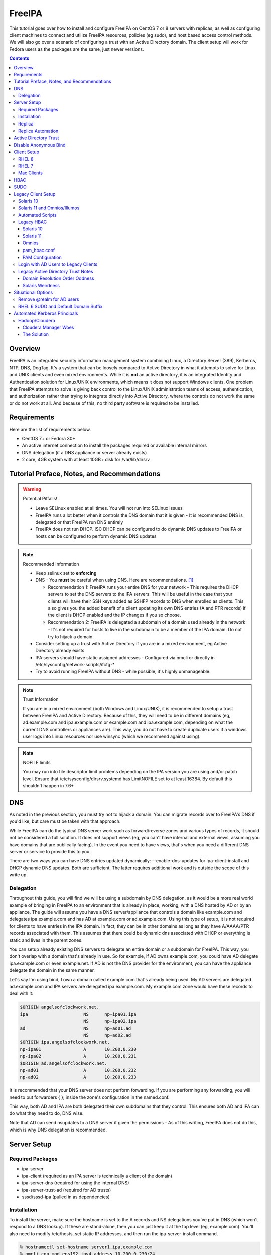 FreeIPA
^^^^^^^

.. meta::
    :description: How to install/configure FreeIPA on CentOS 7/8 with replicas, configuring clients for FreeIPA, policies (eg sudo), and host based access control methods.

This tutorial goes over how to install and configure FreeIPA on CentOS 7 or 8 servers with replicas, as well as configuring client machines to connect and utilize FreeIPA resources, policies (eg sudo), and host based access control methods. We will also go over a scenario of configuring a trust with an Active Directory domain. The client setup will work for Fedora users as the packages are the same, just newer versions.

.. contents::

Overview
--------

FreeIPA is an integrated security information management system combining Linux, a Directory Server (389), Kerberos, NTP, DNS, DogTag. It's a system that can be loosely compared to Active Directory in what it attempts to solve for Linux and UNIX clients and even mixed environments. While it is **not** an active directory, it is an integrated Identity and Authentication solution for Linux/UNIX environments, which means it does not support Windows clients. One problem that FreeIPA attempts to solve is giving back control to the Linux/UNIX administration teams of access, authentication, and authorization rather than trying to integrate directly into Active Directory, where the controls do not work the same or do not work at all. And because of this, no third party software is required to be installed.

Requirements
------------

Here are the list of requirements below.
 
* CentOS 7+ or Fedora 30+
* An active internet connection to install the packages required or available internal mirrors
* DNS delegation (if a DNS appliance or server already exists)
* 2 core, 4GB system with at least 10GB+ disk for /var/lib/dirsrv

Tutorial Preface, Notes, and Recommendations
--------------------------------------------

.. warning:: Potential Pitfalls!

   * Leave SELinux enabled at all times. You will not run into SELinux issues
   * FreeIPA runs a lot better when it controls the DNS domain that it is given - It is recommended DNS is delegated or that FreeIPA run DNS entirely
   * FreeIPA does not run DHCP. ISC DHCP can be configured to do dynamic DNS updates to FreeIPA or hosts can be configured to perform dynamic DNS updates

.. note:: Recommended Information

   * Keep selinux set to **enforcing**
   * DNS - You **must** be careful when using DNS. Here are recommendations. [#f1]_

     * Recommendation 1: FreeIPA runs your entire DNS for your network - This requires the DHCP servers to set the DNS servers to the IPA servers. This will be useful in the case that your clients will have their SSH keys added as SSHFP records to DNS when enrolled as clients. This also gives you the added benefit of a client updating its own DNS entries (A and PTR records) if the client is DHCP enabled and the IP changes if you so choose.
     * Recommendation 2: FreeIPA is delegated a subdomain of a domain used already in the network - It's not required for hosts to live in the subdomain to be a member of the IPA domain. Do not try to hijack a domain.

   * Consider setting up a trust with Active Directory if you are in a mixed environment, eg Active Directory already exists
   * IPA servers should have static assigned addresses - Configured via nmcli or directly in /etc/sysconfig/network-scripts/ifcfg-*
   * Try to avoid running FreeIPA without DNS - while possible, it's highly unmanageable.

.. note:: Trust Information

   If you are in a mixed environment (both Windows and Linux/UNIX), it is recommended to setup a trust between FreeIPA and Active Directory. Because of this, they will need to be in different domains (eg, ad.example.com and ipa.example.com or example.com and ipa.example.com, depending on what the current DNS controllers or appliances are). This way, you do not have to create duplicate users if a windows user logs into Linux resources nor use winsync (which we recommend against using).

.. note:: NOFILE limits

   You may run into file descriptor limit problems depending on the IPA version you are using and/or patch level. Ensure that /etc/sysconfig/dirsrv.systemd has LimitNOFILE set to at least 16384. By default this shouldn't happen in 7.6+


DNS
---

As noted in the previous section, you must try not to hijack a domain. You can migrate records over to FreeIPA's DNS if you'd like, but care must be taken with that approach. 

While FreeIPA can do the typical DNS server work such as forward/reverse zones and various types of records, it should not be considered a full solution. It does not support views (eg, you can't have internal and external views, assuming you have domains that are publically facing). In the event you need to have views, that's when you need a different DNS server or service to provide this to you.

There are two ways you can have DNS entries updated dynamically: --enable-dns-updates for ipa-client-install and DHCP dynamic DNS updates. Both are sufficient. The latter requires additional work and is outside the scope of this write up.

Delegation
++++++++++

Throughout this guide, you will find we will be using a subdomain by DNS delegation, as it would be a more real world example of bringing in FreeIPA to an environment that is already in place, working, with a DNS hosted by AD or by an appliance. The guide will assume you have a DNS server/appliance that controls a domain like example.com and delegates ipa.example.com and has AD at example.com or ad.example.com. Using this type of setup, it is not required for clients to have entries in the IPA domain. In fact, they can be in other domains as long as they have A/AAAA/PTR records associated with them. This assumes that there could be dynamic dns associated with DHCP or everything is static and lives in the parent zones.

You can setup already existing DNS servers to delegate an entire domain or a subdomain for FreeIPA. This way, you don't overlap with a domain that's already in use. So for example, if AD owns example.com, you could have AD delegate ipa.example.com or even example.net. If AD is not the DNS provider for the environment, you can have the appliance delegate the domain in the same manner. 

Let's say I'm using bind, I own a domain called example.com that's already being used. My AD servers are delegated ad.example.com and IPA servers are delegated ipa.example.com. My example.com zone would have these records to deal with it:

.. code-block:: none

   $ORIGIN angelsofclockwork.net.
   ipa                     NS      np-ipa01.ipa
                           NS      np-ipa02.ipa
   ad                      NS      np-ad01.ad
                           NS      np-ad02.ad
   $ORIGIN ipa.angelsofclockwork.net.
   np-ipa01                A       10.200.0.230
   np-ipa02                A       10.200.0.231
   $ORIGIN ad.angelsofclockwork.net.
   np-ad01                 A       10.200.0.232
   np-ad02                 A       10.200.0.233

It is recommended that your DNS server does not perform forwarding. If you are performing any forwarding, you will need to put forwarders { }; inside the zone's configuration in the named.conf.

This way, both AD and IPA are both delegated their own subdomains that they control. This ensures both AD and IPA can do what they need to do, DNS wise. 

Note that AD can send nsupdates to a DNS server if given the permissions - As of this writing, FreeIPA does not do this, which is why DNS delegation is recommended.

Server Setup
------------

Required Packages
+++++++++++++++++

* ipa-server
* ipa-client (required as an IPA server is technically a client of the domain)
* ipa-server-dns (required for using the internal DNS)
* ipa-server-trust-ad (required for AD trusts)
* sssd/sssd-ipa (pulled in as dependencies)

Installation
++++++++++++

To install the server, make sure the hostname is set to the A records and NS delegations you've put in DNS (which won't respond to a DNS lookup). If these are stand-alone, then you can just keep it at the top level (eg, example.com). You'll also need to modify /etc/hosts, set static IP addresses, and then run the ipa-server-install command.

.. code-block:: shell

   % hostnamectl set-hostname server1.ipa.example.com
   % nmcli con mod ens192 ipv4.address 10.200.0.230/24
   % nmcli con mod ens192 ipv4.gateway 10.200.0.1
   % nmcli con mod ens192 ipv4.method manual
   % nmcli con up ens192
   % vi /etc/hosts
   . . .
   10.200.0.230 server1.ipa.example.com
   10.200.0.231 server2.ipa.example.com
   
   # RHEL 7
   % yum install ipa-server ipa-server-dns ipa-client sssd sssd-ipa -y
   # RHEL 8
   % yum module enable idm:DL1/{dns,adtrust,client,server,common}
   % yum install ipa-server ipa-server-dns ipa-client sssd sssd-ipa -y
   # Setup
   % firewall-cmd --permanent --add-service={ntp,http,https,freeipa-ldap,freeipa-ldaps,kerberos,freeipa-replication,kpasswd,dns}
   % firewall-cmd --complete-reload
   % ipa-server-install --no_hbac_allow \
       --no-ntp \ <-- If you want to host NTP from IPA, take off --no-ntp
       --setup-dns \
       --realm IPA.EXAMPLE.COM \
       --domain example.com 

   . . . (show steps here)

Once this is complete, it's recommended you create an admin account for yourself. In this instance, you can append "2" at the end of your login name, that way there is an obvious distinction between what's a 'normal' account (ie desktop user) and an admin account (servers). It's generally normal for people to have one single account that they login to their workstation and also happen to be a domain admin and server admin at the same time. I recommend against this as there should be a distinction between a 'normal' workstation user and a domain admin.

As an example, in the case of Active Directory, environments that follow security compliance require their 'domain administrators' to have a separate account from their workstation account.

.. code-block:: shell
   
   % kinit admin
   % ipa user-add --first=First --last=Last --cn="First Last Admin" --gecos="First Last Admin" flast2
   % ipa group-add-member --users=flast2 admins

Replica
+++++++

On the replica, ensure you repeat the same steps as above.

.. code-block:: shell

   % hostnamectl set-hostname server2.ipa.example.com
   % nmcli con mod ens192 ipv4.address 10.200.0.231/24
   % nmcli con mod ens192 ipv4.gateway 10.200.0.1
   % nmcli con mod ens192 ipv4.method manual
   % nmcli con up ens192
   % vi /etc/hosts
   . . .
   10.200.0.230 server1.ipa.example.com
   10.200.0.231 server2.ipa.example.com
   
   % yum install ipa-server ipa-server-dns ipa-client sssd sssd-ipa -y
   % firewall-cmd --permanent --add-service={ntp,http,https,freeipa-ldap,freeipa-ldaps,kerberos,freeipa-replication,kpasswd,dns}
   % firewall-cmd --complete-reload
   % ipa-replica-install --auto-forwarders --setup-ca --setup-dns --no-ntp --principal admin --admin-password "ChangePass123" --domain ipa.example.com
   . . . (show steps)

You should now be able to see your replicas.

.. code-block:: shell

   % ipa-replica-manage list
   server1.ipa.example.com: master
   server2.ipa.example.com: master

Replica Automation
++++++++++++++++++

It is possible to automate the replica installation. To automate the replica installation, the following requirements would need to be met:

* Server must be added as a client (ipa-client-install) with an IP address on the commandline
* Server must be added to the ipaservers host group
* ipa-replica-install ran without principal and passwords

Once you have a server added as a client and then added to the ipaservers host group, you would run a command like this:

.. code-block:: shell

   % ipa-replica-install --no-ntp --sh-trust-dns --unattended --setupca --mkhomedir --setup-dns --no-forwarders

If you have forwarders, use the --forwarders option instead. Remove --no-ntp if you are hosting NTP.

Active Directory Trust
----------------------

To initiate a trust with your active directory domain, ensure the following requirements are met.

.. note:: Requirements

   Package installed: ipa-server-trust-ad
   DNS: Properly configured that FreeIPA can resolve the AD servers A and SRV records
    -> This can either be forwarders to AD, a subdomain that IPA manages, or delegated subdomain from the master DNS servers in your network. This is completely dependent on your infrastructure.

When the following requirements are met, you have two choices before continuning. You can either use POSIX or have the id range generated automatically.

.. note:: POSIX vs Non-POSIX

   If you decide to use POSIX, your AD users are expected to have uidNumber, gidNumber, loginShell, unixHomeDirectory set. Else, you will need to setup ID overrides if you already have that information for current users (assuming this is not a new setup for the environment, ie you already have UID's for people). If you are not planning a migration from pure AD over to IPA with a trust, it is recommended to note that information so you can setup the ID overrides. Afterwards, any new users will get UID/GID's that you will not have to manage yourself.

You will need to prep your master(s) for the trust. We will be enabling compat, adding sids, and adding agents so both masters can provide AD information. 

.. code-block:: shell

   % ipa-adtrust-install --add-sids --add-agents --enable-compat

This will do what we need. If you do not have legacy clients (RHEL 5, Solaris, HP-UX, AIX, SLES 11.4, the list goes on), then you do not need to enable compat mode. Though, it could be useful to have it for certain apps or scenarios.

You will now need to open the necessary ports. Do this on all masters.

.. note:: Ports

   TCP: 135, 138, 139, 389, 445, 1024-1300, 3268
   UDP: 138, 139, 389, 445

.. code-block:: shell

   % firewall-cmd --add-service=freeipa-trust --permanent
   % firewall-cmd --complete-reload

Now you can initiate the trust. The admin account you use must be part of the domain admins group.

.. code-block:: shell

   # If you are using POSIX ID, use ipa-ad-trust-posix.
   % ipa trust-add --type=ad ad.example.com --range-type=ipa-ad-trust --two-way=true --admin adminaccount --password 

Once the trust is up, verify it.

.. code-block:: shell

   % ipa trust-show ad.example.com
    Realm name: ad.example.com
    Domain NetBIOS name: AD
    Domain Security Identifier: S-X-X-XX-XXXXXXXXX-XXXXXXXXXX-XXXXXXXXXX
    Trust direction: Two-way trust
    Trust type: Active Directory domain
    UPN suffixes: ad.example.com

You should be able to test for the users now.

.. code-block:: shell

   % id first.last@ad.example.com
   uid=XXXXX(first.last@ad.example.com) gid=XXXXX(first.last@ad.example.com) groups=XXXXX(first.last@ad.example.com)

Disable Anonymous Bind
----------------------

In some cases, it is a requirement to disable *all* anonymous binds. If this is the case, you will need to modify cn=config on each master as it is not replicated.

.. warning:: rootdse

   Some applications do anonymous binds to the directory server to determine its version and it supported controls. While it is possible to disable anonymous binds completely, it is important to know that if you disable the rootdse binds, applications that do anonymous lookups to get server information will fail.

.. code-block:: shell
   
   % ldapmodify -xZZ -D "cn=Directory Manager" -W -h server.ipa.example.com
   Enter LDAP Password:
   dn: cn=config
   changetype: modify
   replace: nsslapd-allow-anonymous-access
   nsslapd-allow-anonymous-access: rootdse

   modifying entry "cn=config"

Client Setup
------------

RHEL 8
++++++

RHEL 7
++++++

Mac Clients
+++++++++++

Mac Clients are an interesting workstation to setup as a FreeIPA client. It takes a little bit of fighting and troubleshooting, but it can work with the right settings.

.. note:: Other Guides

   There are a couple of guides out there that you may have found before (if you looked) that help setup IPA for Mac. There's one for much older (I think Lion) and one for Sierra. This section was made mostly for my own reference because I found some things in both of those guides didn't address issues I ran into one way or another and couldn't find any information on. The FreeIPA users mail list didn't have any archives with people having similar issues. 

   If you are interested in the other guides to compare to, you may see them `here (recent) <https://www.freeipa.org/page/HowTo/Setup_FreeIPA_Services_for_Mac_OS_X_10.12>`_ and `here (older) <https://annvix.com/using_freeipa_for_user_authentication#Mac_OS_X_10.7.2F10.8>`_

.. warning:: AD Users

   You cannot login as AD users on a Mac when going through FreeIPA. You can, in theory, point to the cn=compat tree and set the attribute mapping to rfc2307. In my tests, I have never been able to get this to work. This section, I am going to assume you are going to be logging in as a user in IPA. If you are in a mixed environment, add your Mac to your AD domain instead.

Check your system's hostname. You want to make sure it has a hostname defined for it in the domain the mac sits in, even if it's dynamic via DHCP/DNS.

.. code-block:: shell

   % sudo scutil --set HostName mac.example.com

Get the IPA certificate. You'll need to double click it after you get it and import it.

.. code-block:: shell

   % cd ~/Desktop && curl -OL http://server1.ipa.example.com/ipa/config/ca.crt
   % sudo mkdir /etc/ipa
   % sudo cp ca.crt /etc/ipa/ca.crt

On the IPA server, you will need to create a host and get the keytab.

.. code-block:: shell

   % ipa host-add mac.example.com --macaddress="00:00:00:00:00:00"
   % ipa-getkeytab -s server1.ipa.example.com -p host/mac.example.com -k /tmp/krb5.keytab

You will need to transfer that keytab to your mac.

.. code-block:: shell

   % cd ~
   % scp user@server1.ipa.example.com:/tmp/krb5.keytab .
   % sudo mv krb5.keytab /etc/krb5.keytab
   % sudo chmod 600 /etc/krb5.keytab
   % sudo chown root:wheel /etc/krb5.keytab

Configure /etc/krb5.conf

.. code-block:: none
   
   [domain_realm]
       .ipa.example.com = IPA.EXAMPLE.COM
       ipa.example.com = IPA.EXAMPLE.COM
   
   [libdefaults]
       default_realm = IPA.EXAMPLE.COM
       allow_weak_crypto = yes 
       dns_lookup_realm = true
       dns_lookup_kdc = true
       rdns = false
       ticket_lifetime = 24h
       forwardable = yes 
       renewable = true
    
   [realms]
       IPA.EXAMPLE.COM = {
           # You don't need to set these when your DNS is setup correctly, but it doesn't hurt to have a reference.
           # In my opinion, you shouldn't hardcode these values. You have to have a good reason to.
           #kdc = tcp/server1.ipa.example.com
           #kdc = tcp/server2.ipa.example.com
           #admin_server = tcp/server1.ipa.example.com
           #admin_server = tcp/server2.ipa.example.com
           pkinit_anchors = FILE:/etc/ipa/ca.crt
       }

You'll want to do a kinit to verify. If it works, you should be able to go to the FreeIPA webui and check that the host is "enrolled" (Identity -> Hosts).

.. code-block:: shell

   % kinit username@IPA.EXAMPLE.COM

You need to modify a couple of pam files. I'll explain why they need to be changed.

.. code-block:: shell

   % sudo vi /etc/pam.d/authorization
   # authorization: auth account
   # Putting krb5 here twice ensures that you can login via kerberos and also get a keytab
   auth          optional       pam_krb5.so use_first_pass use_kcminit default_principal
   auth          sufficient     pam_krb5.so use_first_pass default_principal
   auth          required       pam_opendirectory.so use_first_pass nullok
   account    required       pam_opendirectory.so

   % sudo vi /etc/pam.d/screensaver
   # The krb5 changes do similar to the authorization when on the lock screen after a sleep
   auth       optional       pam_krb5.so use_first_pass use_kcminit
   auth       optional       pam_krb5.so use_first_pass use_kcminit default_principal
   auth       sufficient     pam_krb5.so use_first_pass default_principal
   auth       required       pam_opendirectory.so use_first_pass nullok
   account    required       pam_opendirectory.so
   account    sufficient     pam_self.so
   account    required       pam_group.so no_warn group=admin,wheel fail_safe
   account    required       pam_group.so no_warn deny group=admin,wheel ruser fail_safe

   % sudo vi /etc/pam.d/passwd
   # Helps with kerberos logins
   password   sufficient     pam_krb5.so
   auth       required       pam_permit.so
   account    required       pam_opendirectory.so
   password   required       pam_opendirectory.so
   session    required       pam_permit.so 

After these changes, you'll need to go into make some changes with the directory utility.

#. Go to system preferences -> users & groups -> login options - Click the 'lock' to make changes
#. Set the following:

.. code-block:: none

   Automatic login: Off
   Display login window as: Name and Password
   Show fast user switching menu as: Full Name

#. Click "Join" next to "Network Account Server"
#. Enter one of your IPA servers (you can duplicate it later for backup purposes) and click Continue.
#. Ensure "Allow network users to log in at login window" is checked - Make sure it's set to all users
#. Click "edit" next to the "Network Account Server"
#. Click "Open Directory Utility"
#. Click the lock, edit LDAPv3
#. Select your server and click "edit"
#. Set the following options:

.. code-block:: none

   Open/close times out in 5 seconds
   Query times out in 5 seconds
   Connection idles out in 1 minute (this can't be changed)
   Encrypt using SSL (selected)

#. Click "Search & Mappings"
#. You may either select "rfc2307" from the dropdown or select custom. It will ask your base DN (eg, dc=ipa,dc=example,dc=com)

* If you select rfc2307, it will ask for your base DN (eg, dc=ipa,dc=example,dc=com)
* If you select "custom", you will need to do this manually for each record type. **This is recommended for most deployments.**

#. Click the "+" to add a groups record type or scroll and find "groups".
#. Select "groups", and ensure the following object classes exist. You can click the "+" to add them when needed. 

+-------------------------+---------------+
| Record Type             | ObjectClasses |
+=========================+===============+
| Groups                  | posixGroup    |
+-------------------------+---------------+
|                         | ipausergroup  |
+-------------------------+---------------+
|                         | groupOfNames* |
+-------------------------+---------------+

.. note::

   "groupOfNames" is optional here, because it seems that the directory utility doesn't understand this concept.

#. Expand "groups" and ensure the following for each record type. You can click the "+" to add the attribute types as needed.

+-------------------------+---------------+
| Attribute               | Mapping       |
+=========================+===============+
| PrimaryGroupID          | gidNumber     |
+-------------------------+---------------+
| RecordName              | cn            |
+-------------------------+---------------+

#. Click the "+" to add a users record type or scroll and find "users".
#. Select "users" and ensure the following object classes exist. You can click the "+" to add them when needed.

+-------------------------+---------------+
| Record Type             | ObjectClasses |
+=========================+===============+
| Users                   | inetOrgPerson |
+-------------------------+---------------+
|                         | posixAccount  |
+-------------------------+---------------+
|                         | shadowAccount |
+-------------------------+---------------+
|                         | apple-user    |
+-------------------------+---------------+

#. Expand "users" and ensure the following for each record type. You can click the "+" to add the attribute types as needed.

+-------------------------+---------------+
| Attribute               | Mapping       |
+=========================+===============+
| AuthenticationAuthority | uid           |
+-------------------------+---------------+
| GeneratedUID            | GeneratedUID  |
+-------------------------+---------------+
| HomeDirectory           | #/Users/$uid$ |
+-------------------------+---------------+
| NFSHomeDirectory        | #/Users/$uid$ |
+-------------------------+---------------+
| PrimaryGroupID          | gidNumber     |
+-------------------------+---------------+
| RealName                | cn            |
+-------------------------+---------------+
| RecordName              | uid           |
+-------------------------+---------------+
| UniqueID                | uidNumber     |
+-------------------------+---------------+
| UserShell               | loginShell    |
+-------------------------+---------------+

#. If using custom mapping, click reach record type you created and ensure the base DN is set. 
#. Make sure each record type is set to all subtrees.
#. Click OK
#. Click OK
#. Click on Search Policy.
#. Double check that "/LDAPV3/server1.ipa.example.com" is listed beneath "/Local/Default"
#. Close everything until you're back to the users & groups section of preferences
#. Open a terminal.

.. code-block:: shell

   % dscacheutil -flushcache
   % dscacheutil -q user -a name username

You should get a return.

If you want to further verify users and groups after the above succeeds, open up the directory utility again. Click "Directory Editor", ensure you are searching for "users" and check that they appear in a list on the right hand side, optionally doing a search. In a default setup, you shouldn't need an account to do (some) anonymous lookups. If you changed that in any way, you will need to create a readonly system account in cn=sysaccounts,cn=etc.

In a terminal, you will need to create the home directories via the createmobileaccount command. [#f2]_

.. code-block:: shell

   % sudo /System/Library/CoreServices/ManagedClient.app/Contents/Resources/createmobileaccount -n username -P

Log out and login as your IPA user. It should succeed. It takes a few moments, but you will eventually see the first login prompts that require you to hit next a couple of times. You'll get a fresh desktop.

Log out and go back to your local account. Go to system preferences, users & groups, find the account, set it as an administrator of the machine.

.. warning:: Password Notes

   There are a couple of problems with this setup that you should be aware of. 
   
   * If you do a mobile account, changing your password through the FreeIPA gui does not change your passwords on your system.
   * If your account does not have any keytabs (eg, you haven't had your mac on or haven't logged in in over 24 hours), you can login with the new password and it will suceed. The system will cache the new password right away. However, your keychain the first time will ask for the old passwords and this is normal. So you can change them by hand or you can log out and back in and the system will ask you if you want to update the password and it will just update automatically.

And that's it! My own script that I made (as a reference) is below to do the work. It's highly recommended that you do the mapping first and make a tar file of the content from /Library/Preferences/OpenDirectory and just untar it to other Mac's.

.. code-block:: shell

   #!/bin/bash
   serverName=server1.ipa.example.com
   krb5Conf=/etc/krb5.conf
   krb5Tab=/etc/krb5.keytab
   pamDirectory=/etc/pam.d

   # Add SSL cert to chain
   mkdir /etc/ipa
   cd /etc/ipa
   curl -OL http://$serverName/ipa/config/ca.crt
   security add-trusted-cert -d -k /Library/Keychains/System.keychain -r trustRoot /etc/ipa/ca.crt
   
   # Stop and flushout the Open Directory
   /usr/sbin/dscacheutil -flushcache
   launchctl unload /System/Library/LaunchDaemons/com.apple.opendirectoryd.plist

   # Pull the plist and pam files needed for IPA and deploy them, this assumes you setup one mac and zipped up the configurations
   # You can try your hand at dsconfigldap before pam, but I could never figure it out, honestly.
   # Relevant tar: tar czf /tmp/macconfig.tar.gz /Library/Preferences/OpenDirectory/Configurations /etc/pam.d/authorization \ 
   #                /etc/pam.d/screensaver /etc/pam.d/passwd /etc/krb5.conf
   cd /tmp
   curl -OL http://$serverName/macconfig.tar.gz
   cd /
   tar xzf /tmp/macconfig.tar.gz
   
   # Add steps here for your keytab! Where are you getting it from?
   cp /tmp/mac.keytab /etc/krb5.keytab
   chown root:wheel /etc/krb5.keytab
   chmod 600 /etc/krb5.keytab

   # Start directory
   launchctl load /System/Library/LaunchDaemons/com.apple.opendirectoryd.plist
   sleep 30
  
   # Kill the loginwindow
   killall loginwindow

   # If the system doesn't reboot here, reboot now.

If you want to move your local files, you will need to tread lightly here. I personally believe it's always good to start fresh though. Look into the ditto command. I suppose something like this can work:

.. code-block:: shell

   # make sure you're logged in as a different account away from your local account
   % sudo su -
   root# cd /Users
   root# ditto localfolder networkfolder (or maybe an mv?)
   root# chown -R user:user folder
   root# /System/Library/CoreServices/ManagedClient.app/Contents/Resources/createmobileaccount -n username -P

Another issue you may run into, if you have been using your Mac with a local account for a while, a lot of directories in /Applications will be owned by localuser:staff or localuser:admin. It's recommended to fix those too. 

HBAC
----

When we first setup our IPA servers, we had an option set to make it so hbac wasn't allowed for everyone. This way we have to create HBAC rules for our systems. I personally do this out of habit when working with IPA. What we need to do though is create an "admin" group that can login to all machines.

.. code-block:: shell

   % ipa idrange-show IPA.ANGELSOFCLOCKWORK.NET_id_range
     Range name: IPA.ANGELSOFCLOCKWORK.NET_id_range
     First Posix ID of the range: 686600000
     Number of IDs in the range: 200000
     First RID of the corresponding RID range: 1000
     First RID of the secondary RID range: 100000000
     Range type: local domain range
   % ipa group-add --gid=686610000 linuxadm
   % ipa group-add-member --users=flast linuxadm

In the event that your AD user will be an admin or what have you, you need to create an "external" group to map the user or users over. This isn't required if you don't have an AD trust.

.. code-block:: shell

   % ipa group-add --external linuxadm_external
   % ipa group-add-member --users=flast@ad.example.com linuxadm_external
   % ipa group-add-member --groups=linuxadm_external linuxadm

Now, let's create an HBAC for our Linux Administrator account for our group.

.. code-block:: shell

   % ipa hbacrule-add --hostcat=all --servicecat=all --desc='linux admins all access' all_linux
   % ipa hbacrule-add-user --groups=linuxadm all_linux
   % ipa hbactest --rules=All_Systems --user=flast --host=server1.ipa.example.com --service=sshd
   # or set it to user@domain to test your external users

You might want to create an HBAC rule specifically for your IPA admin accounts to have ssh access to the IPA servers too. You can follow something like the above to make it possible.

.. note:: Group Types

   Groups in Active Directory have three types. These three types can actually change the behavior of how SSSD on the IPA domain controllers resolve them or if they'll even be resolvable at all. The three types are 'Domain Local', 'Global', and 'Universal'. If at all possible, avoid groups being 'Global'. Domain Local or Universal is recommended.

SUDO
----

Setting up sudo is relatively easy. RHEL 6 and newer for sssd supports IPA as a provider for sudo. Based on the last section, let's create a sample rule for our Linux admins that can login to every system, we want to ensure they can run all commands.

.. code-block:: shell

   % ipa sudorule-add --runasusercat=all --hostcat=all --cmdcat=all --desc='linux admins all sudo' all_linux_sudo
   % ipa sudorule-add-user --groups=linuxadm all_linux_sudo

You can make this a little more specific, such as /bin/bash as everyone or otherwise. It's your call here. If you want to create a sudo rule and add some commands to it, you can do something like this.

.. code-block:: shell

   % ipa sudorule-add sudo_rule
   % ipa sudorule-add-allow-command --sudocmds="/usr/bin/less" sudo_rule

Legacy Client Setup
-------------------

This applies to Solaris, Omnios, others based on Illumos.

Solaris 10
++++++++++

Setting up Solaris 10 as an IPA client is interesting in the fact that if you have a trust, things change (like where to look in the directory for users).

Create an ldif for your service account (optional)

.. code-block:: ldif

   dn: uid=solaris,cn=sysaccounts,cn=etc,dc=ipa,dc=example,dc=com
   objectclass: account
   objectclass: simplesecurityobject
   uid: solaris
   userPassword: secret123
   passwordExpirationTime: 20380119031407Z
   nsIdleTimeout: 0

The solaris system account is required. So now, add it in.

.. code-block:: shell

   % ldapadd -xWD 'cn=Directory Manager' -f /tmp/solaris.ldif

Now, set the nisdomain.

.. code-block:: shell

   % defaultdomain ipa.example.com
   % echo 'ipa.example.com' > /etc/defaultdomain

Configure kerberos.

.. code-block:: shell

   % vi /etc/krb5/krb5.conf
   [libdefaults]
   default_realm = IPA.EXAMPLE.COM
   dns_lookup_kdc = true
   verify_ap_req_nofail = false
   
   [realms]
   IPA.EXAMPLE.COM = {
   }
   
   [domain_realm]
   ipa.example.com = IPA.EXAMPLE.COM
   .ipa.example.com = IPA.EXAMPLE.COM
   
   [logging]
   default = FILE:/var/krb5/kdc.log
   kdc = FILE:/var/krb5/kdc.log
   kdc_rotate = {
    period = 1d
    version = 10
   }
   
   [appdefaults]
   kinit = {
   renewable = true
   forwardable= true
   }

Generate a keytab and bring it over.

.. code-block:: shell

   # on the ipa server
   % ipa host-add solaris10.example.com
   % ipa-getkeytab -s server1.ipa.example.com -p host/solaris10.example.com -k /tmp/solaris10.keytab
   
   # Transfer the keytab
   % scp /tmp/solaris10.keytab solaris10.example.com:/tmp
   
   # On the solaris 10 machine
   % cp /tmp/solaris10.keytab /etc/krb5/krb5.keytab
   % chmod 600 /etc/krb5/krb5.keytab
   % chmod 644 /etc/krb5/krb5.conf
   % chown root:sys /etc/krb5/*
   % kinit flast2@IPA.EXAMPLE.COM

Create the LDAP configurations, bring the certificate, and create an NSS database.

.. code-block:: shell

   % mkdir /etc/ipa /var/ldap
   % cd /etc/ipa
   % wget -O ipa.pem http://server1.ipa.example.com/ipa/config/ca.crt
   % certutil -A -n "ca-cert" -i /etc/ipa/ipa.pem -a -t CT -d .
   % cp * /var/ldap
   % vi /etc/ldap.conf
   base dc=ipa,dc=example,dc=com
   scope sub
   TLS_CACERTDIR /var/ldap
   TLS_CERT /var/ldap/cert8.db
   TLS_CACERT /var/ldap/ipa.pem
   tls_checkpeer no
   ssl off
   bind_timelimit 120
   timelimit 120
   uri ldap://server1.ipa.example.com
   sudoers_base ou=sudoers,dc=ipa,dc=example,dc=com
   pam_lookup_policy yes

Now init the ldap client.

.. warning:: No Secure Connection

   When using this, you are not creating a secure connection. The Solaris 10 SSL libraries are so old that they cannot work with the ciphers that FreeIPA has turned on.

.. note:: AD Trust - Different Trees

   If using an AD trust, you should use the second example, where it looks at the compat tree for users.

.. warning:: No Service Account

   If you have configured FreeIPA to not allow any anonymous connections, you will need to use a proxy account. We have provided the examples for this configuration.

.. code-block:: shell

   # Without AD Trust (no proxy)
   % ldapclient manual -a authenticationMethod=none \
                       -a defaultSearchBase=dc=ipa,dc=example,dc=com \
                       -a domainName=ipa.example.com \
                       -a defaultServerList="server1.ipa.example.com server2.ipa.example.com" \
                       -a followReferrals=true \
                       -a objectClassMap=shadow:shadowAccount=posixAccount \
                       -a objectClassMap=passwd:posixAccount=posixaccount \
                       -a objectClassMap=group:posixGroup=posixgroup \
                       -a serviceSearchDescriptor=group:cn=groups,cn=compat,dc=ipa,dc=example,dc=com \
                       -a serviceSearchDescriptor=passwd:cn=users,cn=accounts,dc=ipa,dc=example,dc=com \
                       -a serviceSearchDescriptor=netgroup:cn=ng,cn=compat,dc=ipa,dc=example,dc=com \
                       -a serviceSearchDescriptor=ethers:cn=computers,cn=accounts,dc=ipa,dc=example,dc=com \
                       -a serviceSearchDescriptor=sudoers:ou=sudoers,dc=ipa,dc=example,dc=com \
                       -a bindTimeLimit=5

   # Without AD Trust (proxy)
   % ldapclient manual -a credentialLevel=proxy \
                       -a authenticationMethod=simple \
                       -a proxyDN="uid=solaris,cn=sysaccounts,cn=etc,dc=ipa,dc=example,dc=com" \
                       -a proxyPassword="secret123" \
                       -a defaultSearchBase=dc=ipa,dc=example,dc=com \
                       -a domainName=ipa.example.com \
                       -a defaultServerList="server1.ipa.example.com server2.ipa.example.com" \
                       -a followReferrals=true \
                       -a objectClassMap=shadow:shadowAccount=posixAccount \
                       -a objectClassMap=passwd:posixAccount=posixaccount \
                       -a objectClassMap=group:posixGroup=posixgroup \
                       -a serviceSearchDescriptor=group:cn=groups,cn=compat,dc=ipa,dc=example,dc=com \
                       -a serviceSearchDescriptor=passwd:cn=users,cn=accounts,dc=ipa,dc=example,dc=com \
                       -a serviceSearchDescriptor=netgroup:cn=ng,cn=compat,dc=ipa,dc=example,dc=com \
                       -a serviceSearchDescriptor=ethers:cn=computers,cn=accounts,dc=ipa,dc=example,dc=com \
                       -a serviceSearchDescriptor=sudoers:ou=sudoers,dc=ipa,dc=example,dc=com \
                       -a bindTimeLimit=5

   # With AD Trust (no proxy)
   % ldapclient manual -a authenticationMethod=none \
                       -a defaultSearchBase=dc=ipa,dc=example,dc=com \
                       -a domainName=ipa.example.com \
                       -a defaultServerList="server1.ipa.example.com server2.ipa.example.com" \
                       -a followReferrals=true \
                       -a objectClassMap=shadow:shadowAccount=posixAccount \
                       -a objectClassMap=passwd:posixAccount=posixaccount \
                       -a objectClassMap=group:posixGroup=posixgroup \
                       -a serviceSearchDescriptor=group:cn=groups,cn=compat,dc=ipa,dc=example,dc=com \
                       -a serviceSearchDescriptor=passwd:cn=users,cn=compat,dc=ipa,dc=example,dc=com \
                       -a serviceSearchDescriptor=netgroup:cn=ng,cn=compat,dc=ipa,dc=example,dc=com \
                       -a serviceSearchDescriptor=ethers:cn=computers,cn=accounts,dc=ipa,dc=example,dc=com \
                       -a serviceSearchDescriptor=sudoers:ou=sudoers,dc=ipa,dc=example,dc=com \
                       -a bindTimeLimit=5

   # With AD Trust (proxy)
   % ldapclient manual -a credentialLevel=proxy \
                       -a authenticationMethod=simple \
                       -a proxyDN="uid=solaris,cn=sysaccounts,cn=etc,dc=ipa,dc=example,dc=com" \
                       -a proxyPassword="secret123" \
                       -a defaultSearchBase=dc=ipa,dc=example,dc=com \
                       -a domainName=ipa.example.com \
                       -a defaultServerList="server1.ipa.example.com server2.ipa.example.com" \
                       -a followReferrals=true \
                       -a objectClassMap=shadow:shadowAccount=posixAccount \
                       -a objectClassMap=passwd:posixAccount=posixaccount \
                       -a objectClassMap=group:posixGroup=posixgroup \
                       -a serviceSearchDescriptor=group:cn=groups,cn=compat,dc=ipa,dc=example,dc=com \
                       -a serviceSearchDescriptor=passwd:cn=users,cn=compat,dc=ipa,dc=example,dc=com \
                       -a serviceSearchDescriptor=netgroup:cn=ng,cn=compat,dc=ipa,dc=example,dc=com \
                       -a serviceSearchDescriptor=ethers:cn=computers,cn=accounts,dc=ipa,dc=example,dc=com \
                       -a serviceSearchDescriptor=sudoers:ou=sudoers,dc=ipa,dc=example,dc=com \
                       -a bindTimeLimit=5


This should succeed. Once it succeeds, you need to configure pam and nsswitch. 

.. note:: AD Trust Information

   In the event you don't have an AD trust, you can change the "binding" lines to required, remove the pam_ldap lines, and change pam_krb5 lines to read "required"

.. code-block:: shell

   % vi /etc/pam.conf

   # Console
   login auth requisite    pam_authtok_get.so.1
   login auth sufficient   pam_krb5.so.1
   login auth required     pam_unix_cred.so.1
   login auth required     pam_dial_auth.so.1
   login auth sufficient   pam_unix_auth.so.1 server_policy
   login auth sufficient   pam_ldap.so.1

   rlogin auth sufficient  pam_rhosts_auth.so.1
   rlogin auth requisite   pam_authtok_get.so.1
   rlogin auth required    pam_dhkeys.so.1
   rlogin auth sufficient  pam_krb5.so.1
   rlogin auth required    pam_unix_cred.so.1
   rlogin auth sufficient  pam_unix_auth.so.1 server_policy
   rlogin auth sufficient  pam_ldap.so.1
   
   # Needed for krb
   krlogin auth required   pam_unix_cred.so.1
   krlogin auth sufficient pam_krb5.so.1
   
   # Needed for krb
   krsh auth required      pam_unix_cred.so.1
   krsh auth required      pam_krb5.so.1
   
   # ?
   ppp auth requisite      pam_authtok_get.so.1
   ppp auth required       pam_dhkeys.so.1
   ppp auth sufficient     pam_krb5.so.1
   ppp auth required       pam_dial_auth.so.1
   ppp auth binding        pam_unix_auth.so.1 server_policy
   ppp auth sufficient     pam_ldap.so.1
   
   # Other, used by sshd and "others" as a fallback
   other auth requisite    pam_authtok_get.so.1
   other auth required     pam_dhkeys.so.1
   other auth sufficient   pam_krb5.so.1
   other auth required     pam_unix_cred.so.1
   other auth sufficient   pam_unix_auth.so.1 server_policy
   other auth sufficient   pam_ldap.so.1
   other account requisite pam_roles.so.1
   other account required  pam_projects.so.1
   other account binding   pam_unix_account.so.1 server_policy
   other account sufficient pam_krb5.so.1
   other account sufficient pam_ldap.so.1
   other session required  pam_unix_session.so.1
   other password required pam_dhkeys.so.1
   other password requisite pam_authtok_get.so.1
   other password requisite pam_authtok_check.so.1 force_check
   other password required pam_authtok_store.so.1 server_policy
   
   # passwd and cron
   passwd auth binding    pam_passwd_auth.so.1 server_policy
   passwd auth sufficient pam_ldap.so.1
   cron account required  pam_unix_account.so.1
   
   # SSH Pubkey - Needed for openldap and still probably needed
   sshd-pubkey account required pam_unix_account.so.1

.. code-block:: shell

   % vi /etc/nsswitch.conf
   
   # Below are just the minimum changes
   passwd:     files ldap [NOTFOUND=return]
   group:      files ldap [NOTFOUND=return]
   sudoers:    files ldap
   netgroup:   ldap
   # the rest here are just here, up to you if you choose to set them.
   hosts:      files dns
   ipnodes:    files dns
   ethers:     files ldap
   publickey:  files ldap
   automount:  files ldap

You can test now if you'd like.

.. code-block:: shell

   bash-3.2# ldaplist -l passwd flast2
   dn: uid=flast2,cn=users,cn=compat,dc=ipa,dc=example,dc=com
           cn: First Last
           objectClass: posixAccount
           objectClass: ipaOverrideTarget
           objectClass: top
           gidNumber: 1006800001
           gecos: First Last
           uidNumber: 1006800001
           ipaAnchorUUID: :IPA:ipa.example.com:8babb9a8-5aaf-11e7-9769-00505690319e
           loginShell: /bin/bash
           homeDirectory: /home/first.last2
           uid: first.last2

I recommend setting up sudo at least... if you want to use sudo, install the sudo-ldap from sudo.ws for Solaris 10.

Solaris 11 and Omnios/Illumos
+++++++++++++++++++++++++++++

Solaris 11 and Omnios share similar configuration to Solaris 10. There are a couple of manual things we have to do, but they are trivial. Solaris 11/Omnios will use TLS and sudo should just work.

.. note:: AD Groups

   In Solaris 10, users who logged in with AD users (with their short name) would appear as their full name (name@domain). This allowed their groups to fully resolve. However, in Solaris 11.4, this was not the case. Short name logins will work but your groups will not resolve as the compat tree uses the full name. To avoid running into this problem, you should be on at least SRU 11.4.7.4.0

Below is for the service account like in the previous section, here as a reference.

.. code-block:: ldif

   dn: uid=solaris,cn=sysaccounts,cn=etc,dc=ipa,dc=example,dc=com
   objectclass: account
   objectclass: simplesecurityobject
   uid: solaris
   userPassword: secret123
   passwordExpirationTime: 20380119031407Z
   nsIdleTimeout: 0

.. code-block:: shell

   % ldapadd -xWD 'cn=Directory Manager' -f /tmp/solaris.ldif

Now, set the nisdomain.

.. code-block:: shell

   % defaultdomain ipa.example.com
   % echo 'ipa.example.com' > /etc/defaultdomain

Configure kerberos.

.. code-block:: shell

   % vi /etc/krb5/krb5.conf
   [libdefaults]
   default_realm = IPA.EXAMPLE.COM
   dns_lookup_kdc = true
   verify_ap_req_nofail = false

   [realms]
   IPA.EXAMPLE.COM = {
   }

   [domain_realm]
   ipa.example.com = IPA.EXAMPLE.COM
   .ipa.example.com = IPA.EXAMPLE.COM

   [logging]
   default = FILE:/var/krb5/kdc.log
   kdc = FILE:/var/krb5/kdc.log
   kdc_rotate = {
    period = 1d
    version = 10
   }

   [appdefaults]
   kinit = {
   renewable = true
   forwardable= true
   }

Generate a keytab and bring it over.

.. code-block:: shell

   # on the ipa server
   % ipa host-add solaris11.example.com
   % ipa-getkeytab -s server1.ipa.example.com -p host/solaris11.example.com -k /tmp/solaris11.keytab
   
   # Transfer the keytab
   % scp /tmp/solaris11.keytab solaris11.example.com:/tmp
   
   # On the solaris 11 machine
   % cp /tmp/solaris11.keytab /etc/krb5/krb5.keytab
   % chmod 600 /etc/krb5/krb5.keytab
   % chmod 644 /etc/krb5/krb5.conf
   % chown root:sys /etc/krb5/*

   # Check the keytab
   % klist -ket /etc/krb5/krb5.keytab

   # Test that you can kinit
   % kinit flast2@IPA.EXAMPLE.COM

Create the LDAP configurations, bring the certificate, and create an NSS database.

.. note:: Solaris 11.3 vs 11.4

   11.3 and 11.4 require different configurations. Please take note of that if you still have 11.3 or earlier systems. Omnios may require a different configuration. Test 11.3 and 11.4 to verify this. You can enable sudoers debug to assist.


.. code-block:: shell

   % mkdir /etc/ipa /var/ldap
   % cd /etc/ipa
   % wget -O ipa.pem http://server1.ipa.example.com/ipa/config/ca.crt
   % cp * /var/ldap
   % vi /etc/ldap.conf
   base dc=ipa,dc=example,dc=com
   scope sub
   bind_timelimit 120
   timelimit 120
   uri ldap://server1.ipa.example.com
   sudoers_base ou=sudoers,dc=ipa,dc=example,dc=com
   pam_lookup_policy yes
   # 11.3
   TLS_CACERTDIR /var/ldap
   TLS_CERT /var/ldap/cert8.db
   ssl on
   tls_checkpeer no
   # 11.4
   TLS_CACERTDIR /var/ldap
   ssl start_tls
   tls_checkpeer no

Now init the ldap client. We actually get to use a secure connection here. Kerberos is hit or miss, could never get sasl/GSSAPI to work.

.. note:: AD Trust - Different Trees

   If using an AD trust, you should use the second example, where it looks at the compat tree for users.

.. warning:: No Service Account

   If you have configured FreeIPA to not allow any anonymous connections, you will need to use a proxy account. We have provided the examples for this configuration.

.. code-block:: shell

   # Without AD Trust (no proxy)
   % ldapclient manual -a authenticationMethod=tls:simple \
                       -a defaultSearchBase=dc=ipa,dc=example,dc=com \
                       -a domainName=ipa.example.com
                       -a defaultServerList="server1.ipa.example.com server2.ipa.example.com" \
                       -a followReferrals=true \
                       -a objectClassMap=shadow:shadowAccount=posixAccount \
                       -a objectClassMap=passwd:posixAccount=posixaccount \
                       -a objectClassMap=group:posixGroup=posixgroup \
                       -a serviceSearchDescriptor=group:cn=groups,cn=compat,dc=ipa,dc=example,dc=com \
                       -a serviceSearchDescriptor=passwd:cn=users,cn=accounts,dc=ipa,dc=example,dc=com \
                       -a serviceSearchDescriptor=netgroup:cn=ng,cn=compat,dc=ipa,dc=example,dc=com \
                       -a serviceSearchDescriptor=ethers:cn=computers,cn=accounts,dc=ipa,dc=example,dc=com \
                       -a serviceSearchDescriptor=sudoers:ou=sudoers,dc=ipa,dc=example,dc=com \
                       -a bindTimeLimit=5

   # Without AD Trust (proxy)
   % ldapclient manual -a authenticationMethod=tls:simple \
                       -a credentialLevel=proxy \
                       -a proxyDN="uid=solaris,cn=sysaccounts,cn=etc,dc=ipa,dc=example,dc=com" \
                       -a proxyPassword="secret123" \
                       -a defaultSearchBase=dc=ipa,dc=example,dc=com \
                       -a domainName=ipa.example.com \
                       -a defaultServerList="server1.ipa.example.com server2.ipa.example.com" \
                       -a followReferrals=true \
                       -a objectClassMap=shadow:shadowAccount=posixAccount \
                       -a objectClassMap=passwd:posixAccount=posixaccount \
                       -a objectClassMap=group:posixGroup=posixgroup \
                       -a serviceSearchDescriptor=group:cn=groups,cn=compat,dc=ipa,dc=example,dc=com \
                       -a serviceSearchDescriptor=passwd:cn=users,cn=compat,dc=ipa,dc=example,dc=com \
                       -a serviceSearchDescriptor=netgroup:cn=ng,cn=compat,dc=ipa,dc=example,dc=com \
                       -a serviceSearchDescriptor=ethers:cn=computers,cn=accounts,dc=ipa,dc=example,dc=com \
                       -a serviceSearchDescriptor=sudoers:ou=sudoers,dc=ipa,dc=example,dc=com \
                       -a bindTimeLimit=5

   # With AD Trust (no proxy)
   % ldapclient manual -a authenticationMethod=tls:simple \
                       -a defaultSearchBase=dc=ipa,dc=example,dc=com \
                       -a domainName=ipa.example.com
                       -a defaultServerList="server1.ipa.example.com server2.ipa.example.com" \
                       -a followReferrals=true \
                       -a objectClassMap=shadow:shadowAccount=posixAccount \
                       -a objectClassMap=passwd:posixAccount=posixaccount \
                       -a objectClassMap=group:posixGroup=posixgroup \
                       -a serviceSearchDescriptor=group:cn=groups,cn=compat,dc=ipa,dc=example,dc=com \
                       -a serviceSearchDescriptor=passwd:cn=users,cn=compat,dc=ipa,dc=example,dc=com \
                       -a serviceSearchDescriptor=netgroup:cn=ng,cn=compat,dc=ipa,dc=example,dc=com \
                       -a serviceSearchDescriptor=ethers:cn=computers,cn=accounts,dc=ipa,dc=example,dc=com \
                       -a serviceSearchDescriptor=sudoers:ou=sudoers,dc=ipa,dc=example,dc=com \
                       -a bindTimeLimit=5

   # With AD Trust (proxy)
   % ldapclient manual -a authenticationMethod=tls:simple \
                       -a credentialLevel=proxy \
                       -a proxyDN="uid=solaris,cn=sysaccounts,cn=etc,dc=ipa,dc=example,dc=com" \
                       -a proxyPassword="secret123" \
                       -a defaultSearchBase=dc=ipa,dc=example,dc=com \
                       -a domainName=ipa.example.com \
                       -a defaultServerList="server1.ipa.example.com server2.ipa.example.com" \
                       -a followReferrals=true \
                       -a objectClassMap=shadow:shadowAccount=posixAccount \
                       -a objectClassMap=passwd:posixAccount=posixaccount \
                       -a objectClassMap=group:posixGroup=posixgroup \
                       -a serviceSearchDescriptor=group:cn=groups,cn=compat,dc=ipa,dc=example,dc=com \
                       -a serviceSearchDescriptor=passwd:cn=users,cn=compat,dc=ipa,dc=example,dc=com \
                       -a serviceSearchDescriptor=netgroup:cn=ng,cn=compat,dc=ipa,dc=example,dc=com \
                       -a serviceSearchDescriptor=ethers:cn=computers,cn=accounts,dc=ipa,dc=example,dc=com \
                       -a serviceSearchDescriptor=sudoers:ou=sudoers,dc=ipa,dc=example,dc=com \
                       -a bindTimeLimit=5

This should succeed. Once it succeeds, you need to configure pam and nsswitch.

.. code-block:: shell

   % /usr/sbin/svccfg -s svc:/system/name-service/switch 'setprop config/sudoer = astring: "files ldap"' 
   % /usr/sbin/svccfg -s svc:/system/name-service/switch 'setprop config/password = astring: "files ldap [NOTFOUND=return]"' 
   % /usr/sbin/svccfg -s svc:/system/name-service/switch 'setprop config/group = astring: "files ldap [NOTFOUND=return]"' 

   % /usr/sbin/svcadm refresh svc:/system/name-service/switch
   % /usr/sbin/svcadm restart svc:/system/name-service/switch
   % /usr/sbin/svcadm restart ldap/client

.. note:: AD Trust Information

   In the event you don't have an AD trust, you can change the "binding" lines to required, remove the pam_ldap lines, and change pam_krb5 lines to read "required"

.. code-block:: shell

   % vi /etc/pam.d/login
   auth definitive         pam_user_policy.so.1
   auth requisite          pam_authtok_get.so.1
   auth required           pam_dhkeys.so.1
   auth sufficient         pam_krb5.so.1
   auth required           pam_unix_cred.so.1
   auth sufficient         pam_unix_auth.so.1 server_policy
   auth sufficient         pam_ldap.so.1

   % vi /etc/pam.d/other
   auth definitive         pam_user_policy.so.1
   auth requisite          pam_authtok_get.so.1
   auth required           pam_dhkeys.so.1
   auth sufficient         pam_krb5.so.1
   auth required           pam_unix_cred.so.1
   auth sufficient         pam_unix_auth.so.1 server_policy
   auth sufficient         pam_ldap.so.1
   
   account requisite       pam_roles.so.1
   account definitive      pam_user_policy.so.1
   account binding         pam_unix_account.so.1 server_policy
   account sufficient      pam_krb5.so.1
   account sufficient      pam_ldap.so.1
   
   session definitive      pam_user_policy.so.1
   session required        pam_unix_session.so.1
   
   password definitive     pam_user_policy.so.1
   password include        pam_authtok_common
   password sufficient     pam_krb5.so.1
   password required       pam_authtok_store.so.1 server_policy
   
   % vi /etc/pam.d/sshd-pubkey
   account required        pam_unix_account.so.1

You can test now if you'd like.

.. code-block:: shell

   root@solaris11:~# ldaplist -l passwd flast2
   dn: uid=flast2,cn=users,cn=compat,dc=ipa,dc=example,dc=com
           cn: First Last
           objectClass: posixAccount
           objectClass: ipaOverrideTarget
           objectClass: top
           gidNumber: 1006800001
           gecos: First Last
           uidNumber: 1006800001
           ipaAnchorUUID: :IPA:ipa.example.com:8babb9a8-5aaf-11e7-9769-00505690319e
           loginShell: /bin/bash
           homeDirectory: /home/first.last2
           uid: first.last2

Automated Scripts
+++++++++++++++++

I at one point built a bunch of scripts to automate Solaris servers talking to IPA `here <https://github.com/nazunalika/useful-scripts/tree/master/freeipa>`__. This may or may not be of use to you. Though if you have problems, file a github issue and we can address it.

Legacy HBAC
+++++++++++

For HBAC to work on Solaris, you will need to compile the pam_hbac module found `here <https://github.com/jhrozek/pam_hbac>`__. I would clone the current master branch or download the master.zip to your Solaris system. Each OS has their set of instructions for compiling. 

First, create the following system account. We will need this when we are configuring our legacy clients.

::

   dn: uid=hbac,cn=sysaccounts,cn=etc,dc=ipa,dc=example,dc=com
   objectClass: account
   objectClass: simplesecurityobject
   objectClass: top
   uid: hbac
   userPassword: password

Solaris 10
''''''''''

.. code-block:: shell

   % /opt/csw/bin/pkgutil -i -y libnet ar binutils gcc4g++ glib2 libglib2_dev gmake
   % /opt/csw/bin/pkgutil -i -y libnet ar binutils gcc4g++ glib2 libglib2_dev gmake
   % PATH=$PATH:/opt/csw/bin
   % export M4=/opt/csw/bin/gm4
   % autoconf -o configure
   % autoreconf -i

   # Yes, SSL must be disabled for Solaris 10 to work. The libraries are too old.
   # You may or may not need to set CFLAGS, CXXFLAGS, and LDFLAGS with -m32
   % ./configure AR=/opt/csw/bin/gar --with-pammoddir=/usr/lib/security --sysconfdir=/etc/ --disable-ssl --disable-man-pages
   % make
   % make install

Solaris 11
''''''''''

.. code-block:: shell

   % pkg install autoconf libtool pkg-config automake gcc docbook
   % autoreconf -if
   % ./configure --with-pammoddir=/usr/lib/security --mandir=/usr/share/man --sysconfdir=/etc/
   % make
   % make install

Omnios
''''''

.. code-block:: shell

   % pkg install developer/build/autoconf developer/build/libtool \
                 developer/pkg-config developer/build/automake    \
                 developer/gcc48 system/header developer/object-file \
                 developer/linker
   % autoreconf -if
   % ./configure --with-pammoddir=/usr/lib/security --mandir=/usr/share/man --sysconfdir=/etc/
   % make
   % make install

pam_hbac.conf
'''''''''''''

.. code-block:: shell

   % vim /etc/pam_hbac.conf

   # Replace client with your server's FQDN
   URI = ldap://server.ipa.example.com
   BASE = dc=ipa,dc=example,dc=com
   BIND_DN = uid=hbac,cn=sysaccounts,cn=etc,dc=ipa,dc=example,dc=com
   BIND_PW = password
   SSL_PATH = /var/ldap
   HOST_NAME = client

PAM Configuration
'''''''''''''''''

.. code-block:: shell

   # Solaris 10 - /etc/pam.conf
   # Modify the other account section... It should come at the end of the account blocks.
   . . .
   other account required pam_hbac.so ignore_unknown_user ignore_authinfo_unavail

   # Solaris 11 - /etc/pam.d/other
   # Same here, only modify the account section
   . . .
   account required        pam_hbac.so ignore_unknown_user ignore_authinfo_unavail

In the event you cannot login or things aren't working the way you'd expect, add 'debug' to the end of the pam_hbac line and watch /var/log/authlog for errors.

Login with AD Users to Legacy Clients
+++++++++++++++++++++++++++++++++++++

For AD users to be able to login to legacy clients, you have to enable system-auth to the IPA servers. Without it, users will be denied access, regardless of HBAC controls or if you're using the pam_hbac module.

.. code-block:: shell

   % ipa hbacsvc-add system-auth
   % ipa hbacrule-add legacy_client_auth
   % ipa hbacrule-add-host --hostgroups=ipaservers legacy_client_auth
   % ipa hbacrule-mod --usercat=all legacy_client_auth

Legacy Active Directory Trust Notes
+++++++++++++++++++++++++++++++++++

This section isn't really a walk through, but it's more of notes and such.

Domain Resolution Order Oddness
'''''''''''''''''''''''''''''''

If using domain resolution order, AD users get double uid attributes - but only if they login with their shortname. If they login with fqdn, double uid's do not occur. But shortnames do not work anymore. Have to restart the directory server to make short names work again.

Solaris Weirdness
'''''''''''''''''

If using domain resolution order, Solaris 10 gets the group resolution correct for short named AD users. Solaris 11 does not unless you are on SRU 11.4.7.4.0 or newer.

Situational Options
-------------------

This section goes over "situational" scenarios. These scenarios are reflective of the environment in which IPA is installed and not all will fit into your environment. These are more or less common situations that could occur during an IPA deployment or even post-deployment. 

Remove @realm for AD users
++++++++++++++++++++++++++

A common scenario is that IPA and AD will have a trust, but there will not be any IPA users with the exception of the engineering team for managing IPA itself. The common theme is that because of this, the engineers and customers would rather not login with username@realm.


.. note:: Info

   The following is only applicable in an IPA-AD trust. An IPA-only scenario would not require any of these steps and most pieces would work natively (no @realm, sudo, hbac).

   In the event that you are in an IPA-AD scenario, please take note that this can adversely affect legacy clients. This will cause ldapsearches that are done in the compat tree to display multiple uid attributes. In most cases, this is fine and the user can still login without the realm name. The whoami and id commands will show the domain. There's no workaround for this. 

On the IPA servers, you will need to set the domain resolution order. This was introduced in 4.5.0. 

.. code-block:: shell

   % kinit admin
   % ipa config-mod --domain-resolution-order="ad.example.com:ipa.example.com"


The below is optional. It will remove the @realm off the usernames, like on the prompt or id or whoami commands. Only do this if required.

.. code-block:: shell

   # vi /etc/sssd/sssd.conf

   [domain/ipa.example.com]
   . . .
   full_name_format = %1$s

This will ensure EL7 clients resolve the AD domain first when attempting logins and optionally drop the @realm off the usernames. However, for EL6 clients, additional changes on the client side is required. Since the sssd in EL6 does not support domain resolution order, you will either need to modify /etc/sssd/sssd.conf with "default_domain_suffix" or install a later version of sssd from copr. Below assumes you are using 1.13.3 from the base.

.. code-block:: shell

   # vi /etc/sssd/sssd.conf
   
   [domain/ipa.example.com]
   . . .
   full_name_format = %1$s

   [sssd]
   . . .
   default_domain_suffix = ad.example.com


RHEL 6 SUDO and Default Domain Suffix
+++++++++++++++++++++++++++++++++++++

This issue with the above section is that once you do this, sudo rules will begin failing, they will no longer work for RHEL 6. This is because sssd was changed to look for cn=sudo rather than ou=sudoers. To enable the compatibility fall back, you will need to install the latest SSSD from COPR.

Automated Kerberos Principals
-----------------------------

Once in a great while, we run into situations where we need to have an automated process for creating principals and keytabs. This section takes a look at some of those examples that we've ran into.

Hadoop/Cloudera
+++++++++++++++

This assumes you are using Cloudera Manager and not Ambari in any form.

.. warning:: DNS Information

   It is *highly* likely that if you are using AWS, your nodes are getting stupid names like compute.internal. While there is a `a way to change this <https://blog.cloudera.com/custom-hostname-for-cloud-instances/>`__ if you don't change it, you will need to rely on something like DNSMASQ to allow the nodes to communicate with FreeIPA. FreeIPA *will* be upset about the stupid names because it can't do a rDNS lookup.

Cloudera Manager Woes
'''''''''''''''''''''

It is likely you have Cloudera/Hadoop, it is also very likely you (or another team) are deploying and using Cloudera Manager (or Director?). You may be running into issues that involve direct Active Directory integration. Maybe you're moving away from a standalone LDAP system over to Active Directory or even FreeIPA. Maybe you have FreeIPA in an AD trust but the users or contractors absolutely insist on using AD against their better judgement, despite the problems they're running into. Whatever the scenario is, we feel your pain. Here are some things you should probably know:

* Cloudera Manager (or Director?) supports Active Directory out of the box and obviously not FreeIPA despite the devs wanting to work something out back in 2015

  * Ambari has support for FreeIPA, but we are focusing on Cloudera Manager here.
  * Cloudera Manager supports custom keytab retrieval scripts

* Hostnames that are longer than 15 characters, regardless of the cloud provider or onprem setup, will ultimately fail

  * The NETBIOS limit in AD is 16 characters, which is 15 + $ at the end - This means hosts will enroll on top of themselves and your cluster will be broken

FreeIPA does not have the name limitation and using an AD trust, AD users can freely use Hadoop when the cluster is properly setup. Enrolling the cluster nodes into FreeIPA and using a custom retrieval script will solve most (if not all) of the issues you may run into as well when it comes to keytabs, which Hadoop heavily relies on. The custom script is simply because Cloudera by default likes having direct access to the kerberos infrastructure, which is a no-go for FreeIPA.

The Solution
''''''''''''

To summarize, here is our proposed solution:

* Create an account called cdh
* Create a role called "Kerberos Managers" and apply the following privileges:

  * System: Manage Host Keytab
  * System: Manage Host Keytab Permissions
  * System: Manage Service Keytab
  * System: Manage Service Keytab Permissions
  * System: Manage User Principals (was not actually used, but who knows what we could use the role for later)

* Apply the role to the cdh account
* Create a custom script they could use to enroll the servers into FreeIPA (out of scope here)
* Create a custom script that utilizes the cdh account to create services

So let's create the necessary things we need.

.. code-block:: shell

   # Create the account
   # Note... you may want to make this account non-expiring since it's just a service account
   % ipa user-add --first="Cloudera" --last="Key Manager" cdh
   
   # Create the Kerberos Managers role
   % ipa role-add "Kerberos Managers"
   
   # Create the kerberos manager privilege
   % ipa privilege-add "Privileges - Kerberos Managers"
   % ipa privilege-add-permission "Privileges - Kerberos Managers" \
       --privileges="System: Manage Host Keytab" \
       --privileges="System: Manage Host Keytab Permissions" \
       --privileges="System: Manage Service Keytab" \
       --privileges="System: Manage Service Keytab Permissions" \
       --privileges="System: Manage User Principals"

   # Add the privilege to the role
   % ipa role-add-privilege "Kerberos Managers" \
       --privileges="Privileges - Kerberos Managers"

   # Add the user to the role
   % ipa role-add-member --users=cdh "Kerberos Managers"

   # Optionally, we can export the keytab for the user with a password
   # You will see why in the next script
   % ipa-getkeytab -p cdh@EXAMPLE.COM -k cdh.keytab -P

Now we need our special kerberos keytab retrieval script.

.. code-block:: shell

   #!/bin/bash
   # Created by: @nazunalika - Louis Abel
   # Purpose: To retrieve keytabs for Cloudera / Hadoop
   # https://github.com/nazunalika/useful-scripts

   # Disclaimer: We do not take responsibilities for breaches or misconfigurations of
   #             software. Use at your own risk

   # Variables
   # This can be anywhere, but it SHOULD be secure with at least 600 permissions
   CDHKT="/root/.cdh/cdh.keytab"
   CDHUSER="cdh"
   IPAREALM="EXAMPLE.COM"
   # This can be any server. You could make an array and have it randomly selected
   IPASERVER="ipa01.example.com"

   # Where is this going?
   DESTINATION="$1"
   # The full principal for the keytab in question
   FULLPRINC="$2"
   # Shortened name
   PRINC=$(echo $FULLPRINC | sed "s/\@$(echo $IPAREALM)//")

   00_kinitUser() {
     # Pick what suits you best, we prefer using a keytab
     # Password based kinit, based on the keytab we created prior!
     # You could also have this in a file somewhere, I guess. Just
     # has to be secured.
     echo ThisIsAWeakPassword | kinit $CDHUSER@$IPAREALM

     # Keytab based kinit, obviously we created it before right? It just needs to be
     # on the right system, deployed in some secure manner
     #kinit -kt $CDHKT $CDHUSER@$IPAREALM
     if [[ $? == "1" ]]; then
       echo FAILED TO KINIT
       exit
     fi
   }

   01_createPrinc() {
     echo "INFO: Checking for existing principle"
     if ipa service-find $FULLPRINC; then
       echo "INFO: Principle found"
     else
       echo "INFO: Not found, creating"
       ipa service-add $FULLPRINC
     fi
   }

   02_createServiceAllows() {
     # We need to allow the service to create and retrieve keytabs
     echo "INFO: Ensuring service allows to create and retrieve keytabs"
     ipa service-allow-create-keytab --users=$CDHUSER $FULLPRINC
     ipa service-allow-retrieve-keytab --users=$CDHUSER $FULLPRINC

     # Let's retrieve the keytabs
     if ipa service-show $FULLPRINC | grep 'Keytab' | grep 'False'; then
       echo "INFO: Creating keytab for $FULLPRINC to $DESTINATION"
       ipa-getkeytab -s $IPASERVER -p $PRINC -k $DESTINATION
     else
       echo "INFO: Retriving keytab for $FULLPRINC to $DESTINATION"
       ipa-getkeytab -r -s $IPASERVER -p $PRINC -k $DESTINATION
     fi
   }

   00_kinitUser
   01_createPrinc
   02_createServiceAllows

   kdestroy
   exit 0

Place the above script in a file that is accessible by the cloudera manager such as `/usr/local/bin/getKeytabsCDH.sh` and ensure it is owned by cloudera-scm with a permission set of 775.

During the kerberos wizard, stop when you are verifying the "cdh" user. You will need to set the configuration for "Custom Kerberos Keytab Retrieval Script" to `/usr/local/bin/getKeytabsCDH.sh` and then you're almost there. [#f3]_

An important tidbit is currently RHEL/CentOS 7+ and higher use memory based keytabs and java doesn't support them. [#f4]_ Because of this, the /etc/krb5.conf should be modified.

.. code-block:: shell

   % cat /etc/krb5.conf
   . . .
   # Make sure the below is commented
   # default_ccache_name = KEYRING:persistent:%{uid}
   . . .

.. rubric:: Footnotes

.. [#f1] For more information on DNS for FreeIPA, please read `this page <https://www.freeipa.org/page/DNS>`__ and `this page <https://www.freeipa.org/page/Deployment_Recommendations#DNS>`__
.. [#f2] The -P asks for the password of the username in question, that way it is cached right away. The directory service on the system then has credentials to compare to. I have found that sometimes if you don't use -P, even if you're logged in as the account, the password does not get cached and you'll get stuck at a background image the next time you login. Again, this is only sometimes. Your mileage may vary here.
.. [#f3] Please read `this page <https://www.cloudera.com/documentation/enterprise/latest/topics/sg_keytab_retrieval_script.html>`__ for more information.
.. [#f4] This may have changed. However it is up to you to test if this is the case.
